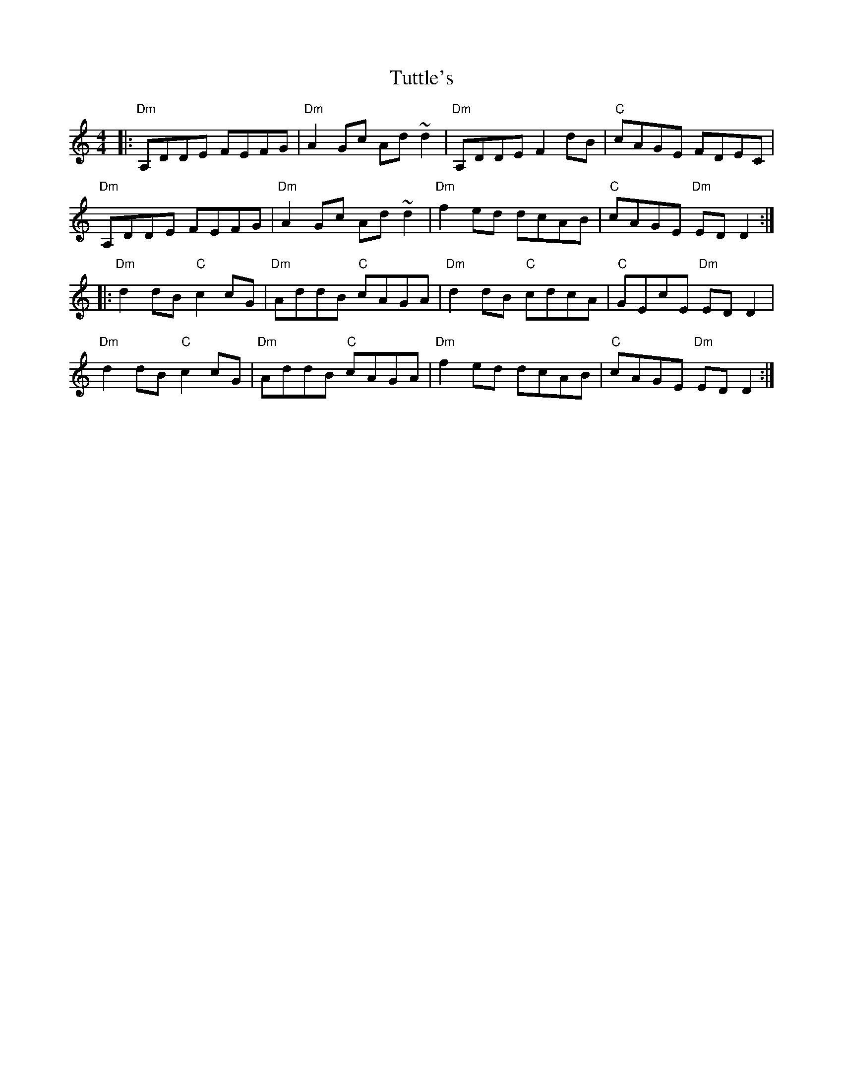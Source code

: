 X: 41377
T: Tuttle's
R: reel
M: 4/4
K: Ddorian
|:"Dm"A,DDE FEFG|"Dm"A2Gc Ad~d2|"Dm"A,DDE F2dB|"C"cAGE FDEC|
"Dm"A,DDE FEFG|"Dm" A2Gc Ad~d2|"Dm"f2ed dcAB|"C"cAGE "Dm"EDD2:|
|:"Dm"d2dB "C"c2cG|"Dm"AddB "C"cAGA|"Dm" d2dB "C" cdcA|"C"GEcE "Dm" EDD2|
"Dm"d2dB "C"c2cG|"Dm"AddB "C"cAGA|"Dm"f2ed dcAB|"C"cAGE "Dm"EDD2:|

